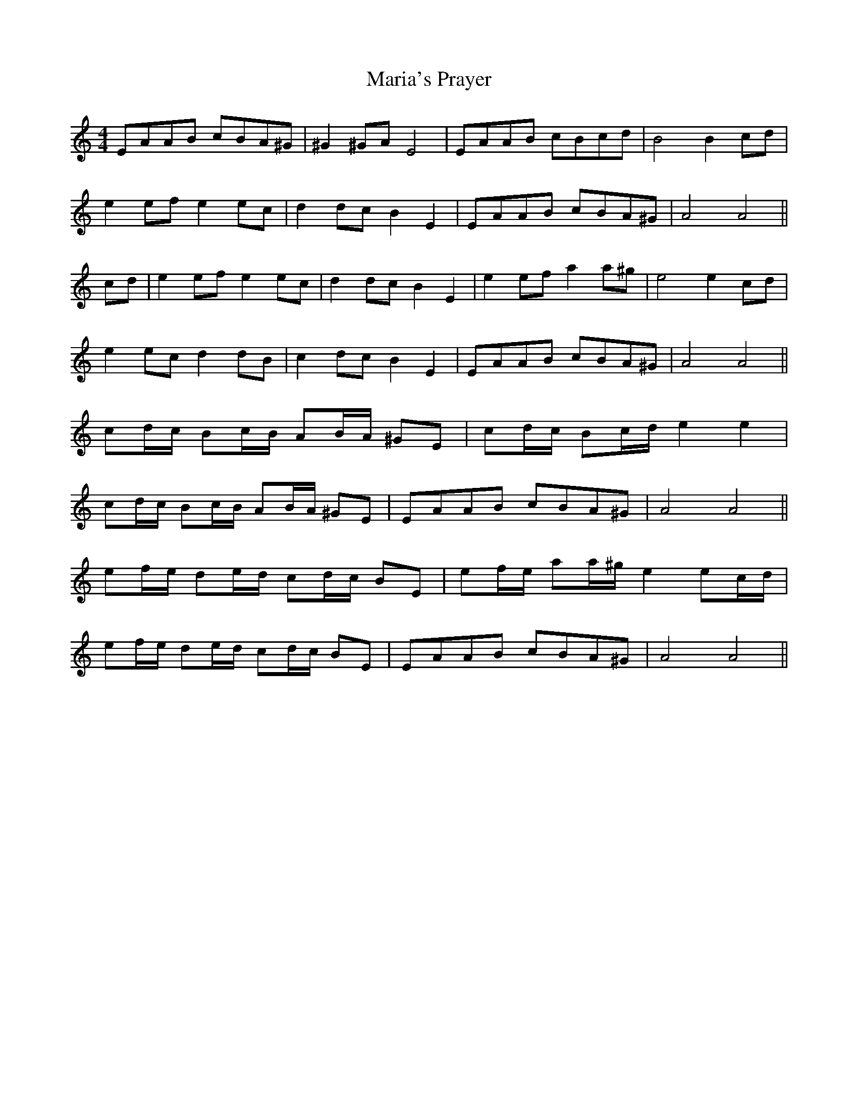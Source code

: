 X: 25528
T: Maria's Prayer
R: barndance
M: 4/4
K: Aminor
EAAB cBA^G|^G2 ^GA E4|EAAB cBcd|B4 B2 cd|
e2 ef e2 ec|d2 dc B2 E2|EAAB cBA^G|A4 A4||
cd|e2 ef e2 ec|d2 dc B2 E2|e2 ef a2 a^g|e4 e2 cd|
e2 ec d2 dB|c2 dc B2 E2|EAAB cBA^G|A4 A4||
cd/c/ Bc/B/ AB/A/ ^GE|cd/c/ Bc/d/ e2 e2|
cd/c/ Bc/B/ AB/A/ ^GE|EAAB cBA^G|A4 A4||
ef/e/ de/d/ cd/c/ BE|ef/e/ aa/^g/ e2 ec/d/|
ef/e/ de/d/ cd/c/ BE|EAAB cBA^G|A4 A4||

